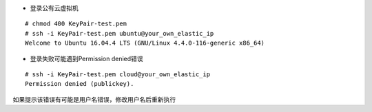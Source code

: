 
* 登录公有云虚拟机
::

  # chmod 400 KeyPair-test.pem
  # ssh -i KeyPair-test.pem ubuntu@your_own_elastic_ip
  Welcome to Ubuntu 16.04.4 LTS (GNU/Linux 4.4.0-116-generic x86_64)


* 登录失败可能遇到Permission denied错误
::

  # ssh -i KeyPair-test.pem cloud@your_own_elastic_ip
  Permission denied (publickey).

如果提示该错误有可能是用户名错误，修改用户名后重新执行
